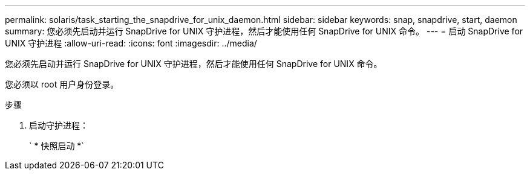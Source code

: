 ---
permalink: solaris/task_starting_the_snapdrive_for_unix_daemon.html 
sidebar: sidebar 
keywords: snap, snapdrive, start, daemon 
summary: 您必须先启动并运行 SnapDrive for UNIX 守护进程，然后才能使用任何 SnapDrive for UNIX 命令。 
---
= 启动 SnapDrive for UNIX 守护进程
:allow-uri-read: 
:icons: font
:imagesdir: ../media/


[role="lead"]
您必须先启动并运行 SnapDrive for UNIX 守护进程，然后才能使用任何 SnapDrive for UNIX 命令。

您必须以 root 用户身份登录。

.步骤
. 启动守护进程：
+
` * 快照启动 *`


